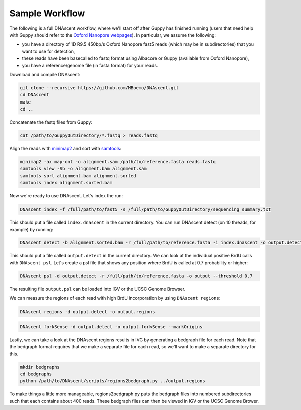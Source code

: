 .. _workflows:

Sample Workflow
===============================

The following is a full DNAscent workflow, where we'll start off after Guppy has finished running (users that need help with Guppy should refer to the `Oxford Nanopore webpages <https://nanoporetech.com/nanopore-sequencing-data-analysis>`_).  In particular, we assume the following:

* you have a directory of 1D R9.5 450bp/s Oxford Nanopore fast5 reads (which may be in subdirectories) that you want to use for detection,
* these reads have been basecalled to fastq format using Albacore or Guppy (available from Oxford Nanopore),
* you have a reference/genome file (in fasta format) for your reads.

Download and compile DNAscent:

.. code-block:: console

   git clone --recursive https://github.com/MBoemo/DNAscent.git
   cd DNAscent
   make
   cd ..

Concatenate the fastq files from Guppy:

.. code-block:: console

   cat /path/to/GuppyOutDirectory/*.fastq > reads.fastq

Align the reads with `minimap2 <https://github.com/lh3/minimap2>`_ and sort with `samtools <http://www.htslib.org/>`_:

.. code-block:: console

   minimap2 -ax map-ont -o alignment.sam /path/to/reference.fasta reads.fastq
   samtools view -Sb -o alignment.bam alignment.sam
   samtools sort alignment.bam alignment.sorted
   samtools index alignment.sorted.bam

Now we're ready to use DNAscent.  Let's index the run:

.. code-block:: console

   DNAscent index -f /full/path/to/fast5 -s /full/path/to/GuppyOutDirectory/sequencing_summary.txt

This should put a file called ``index.dnascent`` in the current directory.  You can run DNAscent detect (on 10 threads, for example) by running:

.. code-block:: console

   DNAscent detect -b alignment.sorted.bam -r /full/path/to/reference.fasta -i index.dnascent -o output.detect -t 10

This should put a file called ``output.detect`` in the current directory.  We can look at the individual positive BrdU calls with ``DNAscent psl``.  Let's create a psl file that shows any position where BrdU is called at 0.7 probability or higher:

.. code-block:: console

   DNAscent psl -d output.detect -r /full/path/to/reference.fasta -o output --threshold 0.7

The resulting file ``output.psl`` can be loaded into IGV or the UCSC Genome Browser.

We can measure the regions of each read with high BrdU incorporation by using ``DNAscent regions``:

.. code-block:: console

   DNAscent regions -d output.detect -o output.regions

.. code-block:: console

   DNAscent forkSense -d output.detect -o output.forkSense --markOrigins

Lastly, we can take a look at the DNAscent regions results in IVG by generating a bedgraph file for each read.  Note that the bedgraph format requires that we make a separate file for each read, so we'll want to make a separate directory for this.

.. code-block:: console

   mkdir bedgraphs
   cd bedgraphs
   python /path/to/DNAscent/scripts/regions2bedgraph.py ../output.regions

To make things a little more manageable, regions2bedgraph.py puts the bedgraph files into numbered subdirectories such that each contains about 400 reads. These bedgraph files can then be viewed in IGV or the UCSC Genome Brower.
